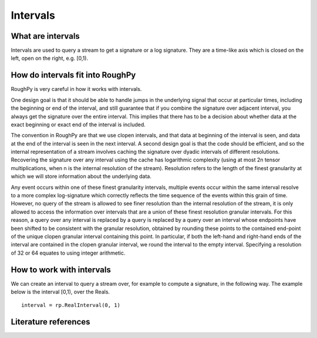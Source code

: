 .. _intervals:

**************
Intervals
**************

^^^^^^^^^^^^^^^^^^^^^
What are intervals
^^^^^^^^^^^^^^^^^^^^^

Intervals are used to query a stream to get a signature or a log signature. They are a time-like axis which is closed on the left, open on the right, e.g. [0,1).

^^^^^^^^^^^^^^^^^^^^^^^^^^^^^^^^^
How do intervals fit into RoughPy
^^^^^^^^^^^^^^^^^^^^^^^^^^^^^^^^^

RoughPy is very careful in how it works with intervals.

One design goal is that it should be able to handle jumps in the underlying signal that occur at particular times, including the beginning or end of the interval, and still guarantee that if you combine the signature over adjacent interval, you always get the signature over the entire interval.
This implies that there has to be a decision about whether data at the exact beginning or exact end of the interval is included.

The convention in RoughPy are that we use clopen intervals, and that data at beginning of the interval is seen, and data at the end of the interval is seen in the next interval.
A second design goal is that the code should be efficient, and so the internal representation of a stream involves caching the signature over dyadic intervals of different resolutions.
Recovering the signature over any interval using the cache has logarithmic complexity (using at most 2n tensor multiplications, when n is the internal resolution of the stream).
Resolution refers to the length of the finest granularity at which we will store information about the underlying data.

Any event occurs within one of these finest granularity intervals, multiple events occur within the same interval resolve to a more complex log-signature which correctly reflects the time sequence of the events within this grain of time.
However, no query of the stream is allowed to see finer resolution than the internal resolution of the stream, it is only allowed to access the information over intervals that are a union of these finest resolution granular intervals.
For this reason, a query over any interval is replaced by a query is replaced by a query over an interval whose endpoints have been shifted to be consistent with the granular resolution, obtained by rounding these points to the contained end-point of the unique clopen granular interval containing this point.
In particular, if both the left-hand and right-hand ends of the interval are contained in the clopen granular interval, we round the interval to the empty interval.
Specifying a resolution of 32 or 64 equates to using integer arithmetic.

^^^^^^^^^^^^^^^^^^^^^^^^^^
How to work with intervals
^^^^^^^^^^^^^^^^^^^^^^^^^^

We can create an interval to query a stream over, for example to compute a signature, in the following way. The example below is the interval [0,1), over the Reals.


::

    interval = rp.RealInterval(0, 1)

^^^^^^^^^^^^^^^^^^^^^
Literature references
^^^^^^^^^^^^^^^^^^^^^

.. bibliography::
